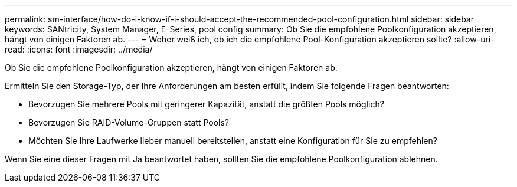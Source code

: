 ---
permalink: sm-interface/how-do-i-know-if-i-should-accept-the-recommended-pool-configuration.html 
sidebar: sidebar 
keywords: SANtricity, System Manager, E-Series, pool config 
summary: Ob Sie die empfohlene Poolkonfiguration akzeptieren, hängt von einigen Faktoren ab. 
---
= Woher weiß ich, ob ich die empfohlene Pool-Konfiguration akzeptieren sollte?
:allow-uri-read: 
:icons: font
:imagesdir: ../media/


[role="lead"]
Ob Sie die empfohlene Poolkonfiguration akzeptieren, hängt von einigen Faktoren ab.

Ermitteln Sie den Storage-Typ, der Ihre Anforderungen am besten erfüllt, indem Sie folgende Fragen beantworten:

* Bevorzugen Sie mehrere Pools mit geringerer Kapazität, anstatt die größten Pools möglich?
* Bevorzugen Sie RAID-Volume-Gruppen statt Pools?
* Möchten Sie Ihre Laufwerke lieber manuell bereitstellen, anstatt eine Konfiguration für Sie zu empfehlen?


Wenn Sie eine dieser Fragen mit Ja beantwortet haben, sollten Sie die empfohlene Poolkonfiguration ablehnen.
